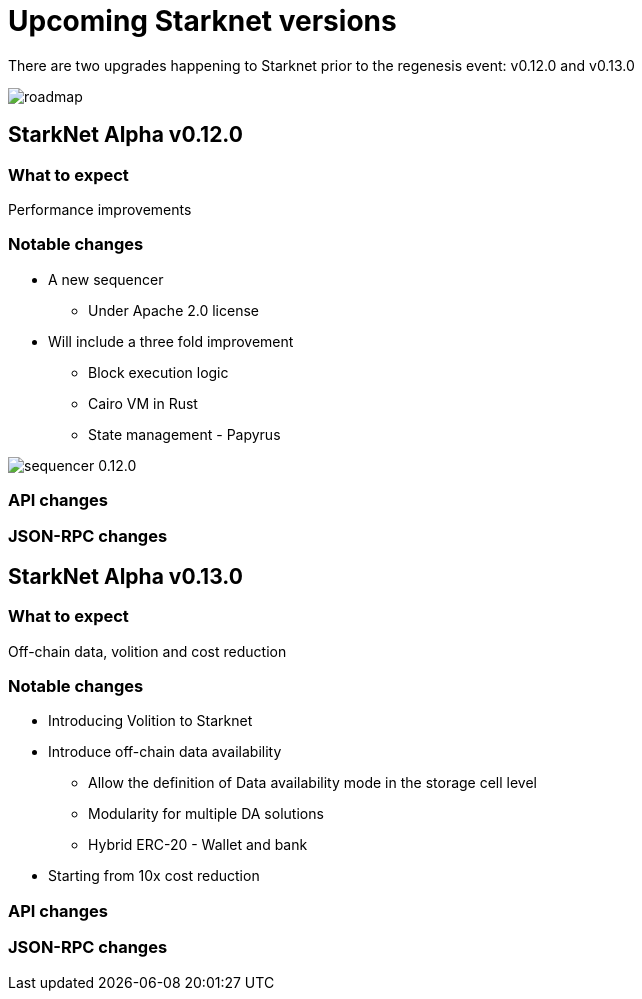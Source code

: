 [id="upcoming_versions"]

# Upcoming Starknet versions

There are two upgrades happening to Starknet prior to the regenesis event: v0.12.0 and v0.13.0

image::https://docs.starknet.io/_/img/roadmap.png[]

## StarkNet Alpha v0.12.0


### What to expect
Performance improvements

### Notable changes
* A new sequencer
** Under Apache 2.0 license

* Will include a three fold improvement
** Block execution logic
** Cairo VM in Rust
** State management - Papyrus

image::https://docs.starknet.io/_/img/sequencer-0.12.0.png[]

### API changes

### JSON-RPC changes

## StarkNet Alpha v0.13.0

### What to expect
Off-chain data, volition and cost reduction

### Notable changes

* Introducing Volition to Starknet
* Introduce off-chain data availability
    ** Allow the definition of Data availability mode in the storage cell level
    ** Modularity for multiple DA solutions
    ** Hybrid ERC-20 - Wallet and bank
* Starting from 10x cost reduction

### API changes

### JSON-RPC changes